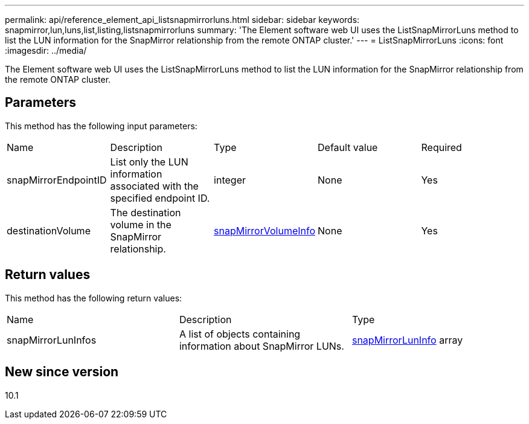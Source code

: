 ---
permalink: api/reference_element_api_listsnapmirrorluns.html
sidebar: sidebar
keywords: snapmirror,lun,luns,list,listing,listsnapmirrorluns
summary: 'The Element software web UI uses the ListSnapMirrorLuns method to list the LUN information for the SnapMirror relationship from the remote ONTAP cluster.'
---
= ListSnapMirrorLuns
:icons: font
:imagesdir: ../media/

[.lead]
The Element software web UI uses the ListSnapMirrorLuns method to list the LUN information for the SnapMirror relationship from the remote ONTAP cluster.

== Parameters

This method has the following input parameters:

|===
|Name |Description |Type |Default value |Required
a|
snapMirrorEndpointID
a|
List only the LUN information associated with the specified endpoint ID.
a|
integer
a|
None
a|
Yes
a|
destinationVolume
a|
The destination volume in the SnapMirror relationship.
a|
xref:reference_element_api_snapmirrorvolumeinfo.adoc[snapMirrorVolumeInfo]
a|
None
a|
Yes
|===

== Return values

This method has the following return values:

|===
|Name |Description |Type
a|
snapMirrorLunInfos
a|
A list of objects containing information about SnapMirror LUNs.
a|
xref:reference_element_api_snapmirrorluninfo.adoc[snapMirrorLunInfo] array
|===

== New since version

10.1
